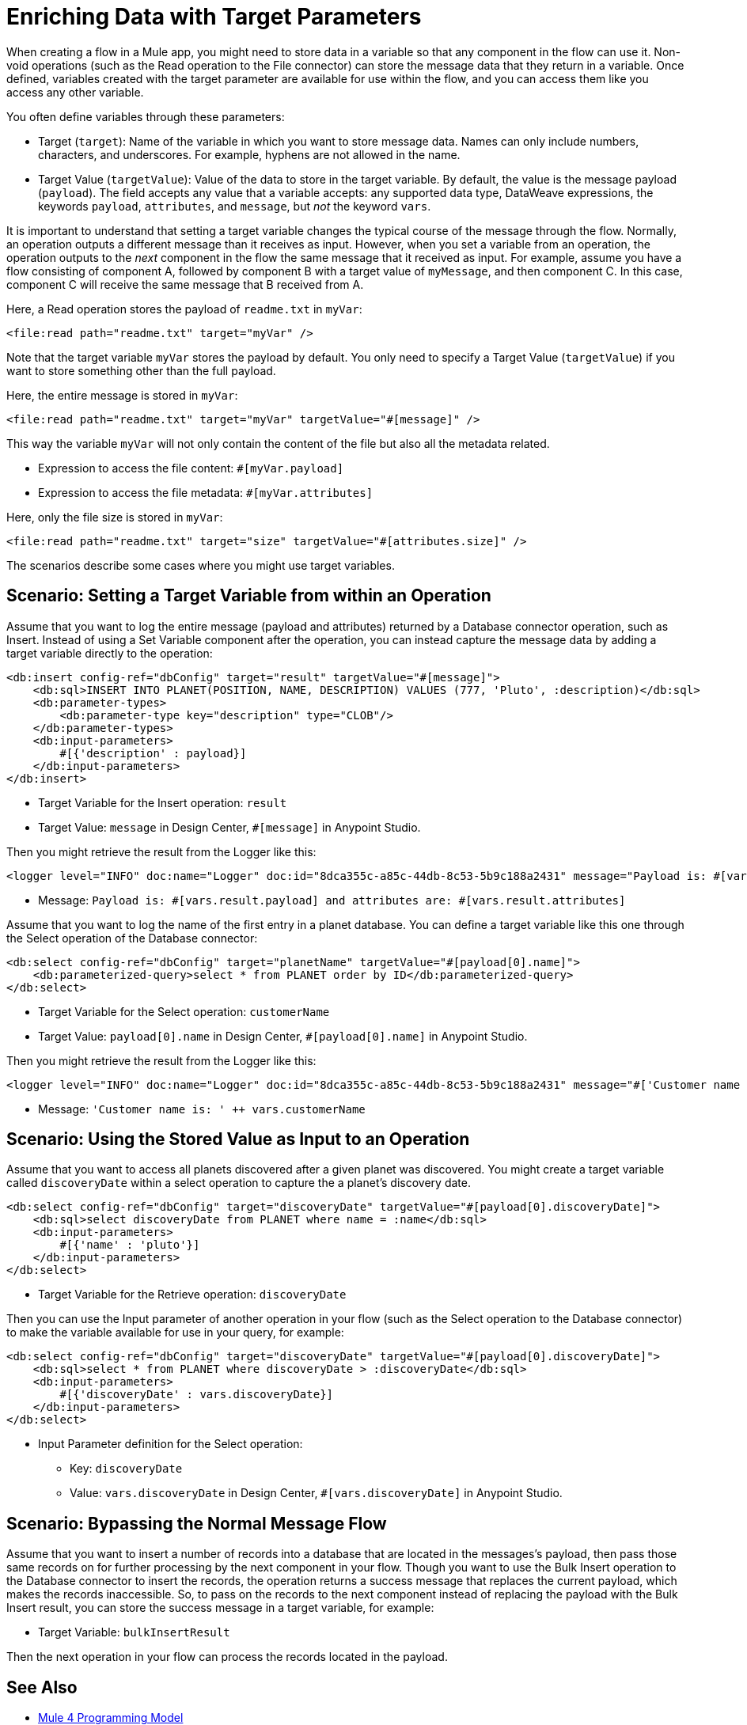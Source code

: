 = Enriching Data with Target Parameters

When creating a flow in a Mule app, you might need to store data in a variable so that any component in the flow can use it. Non-void operations (such as the Read operation to the File connector) can store the message data that they return in a variable. Once defined, variables created with the target parameter are available for use within the flow, and you can access them like you access any other variable.

You often define variables through these parameters:

* Target (`target`): Name of the variable in which you want to store message data. Names can only include numbers, characters, and underscores. For example, hyphens are not allowed in the name.
* Target Value (`targetValue`): Value of the data to store in the target variable. By default, the value is the message payload (`payload`). The field accepts any value that a variable accepts: any supported data type, DataWeave expressions, the keywords `payload`, `attributes`, and `message`, but _not_ the keyword `vars`.

It is important to understand that setting a target variable changes the typical course of the message through the flow. Normally, an operation outputs a different message than it receives as input. However, when you set a variable from an operation, the operation outputs to the _next_ component in the flow the same message that it received as input. For example, assume you have a flow consisting of component A, followed by component B with a target value of `myMessage`, and then component C. In this case, component C will receive the same message that B received from A.

//TODO: ADD GRAPHIC OF A , B,  C

Here, a Read operation stores the payload of `readme.txt` in `myVar`:

----
<file:read path="readme.txt" target="myVar" />
----

Note that the target variable `myVar` stores the payload by default. You only need to specify a Target Value (`targetValue`) if you want to store something other than the full payload.


Here, the entire message is stored in `myVar`:

----
<file:read path="readme.txt" target="myVar" targetValue="#[message]" />
----

This way the variable `myVar` will not only contain the content of the file but also all the metadata related.

* Expression to access the file content: `#[myVar.payload]`
* Expression to access the file metadata: `#[myVar.attributes]`

Here, only the file size is stored in `myVar`:

----
<file:read path="readme.txt" target="size" targetValue="#[attributes.size]" />
----

The scenarios describe some cases where you might use target variables.

== Scenario: Setting a Target Variable from within an Operation

Assume that you want to log the entire message (payload and attributes) returned by a Database connector operation, such as Insert. Instead of using a Set Variable component after the operation, you can instead capture the message data by adding a target variable directly to the operation:

----
<db:insert config-ref="dbConfig" target="result" targetValue="#[message]">
    <db:sql>INSERT INTO PLANET(POSITION, NAME, DESCRIPTION) VALUES (777, 'Pluto', :description)</db:sql>
    <db:parameter-types>
        <db:parameter-type key="description" type="CLOB"/>
    </db:parameter-types>
    <db:input-parameters>
        #[{'description' : payload}]
    </db:input-parameters>
</db:insert>
----

* Target Variable for the Insert operation: `result`
* Target Value: `message` in Design Center, `#[message]` in Anypoint Studio.

Then you might retrieve the result from the Logger like this:

----
<logger level="INFO" doc:name="Logger" doc:id="8dca355c-a85c-44db-8c53-5b9c188a2431" message="Payload is: #[vars.result.payload] and attributes are: #[vars.result.attributes]"/>
----

* Message: `Payload is: #[vars.result.payload] and attributes are: #[vars.result.attributes]`

Assume that you want to log the name of the first entry in a planet database. You can define a target variable like this one through the Select operation of the Database connector:

----
<db:select config-ref="dbConfig" target="planetName" targetValue="#[payload[0].name]">
    <db:parameterized-query>select * from PLANET order by ID</db:parameterized-query>
</db:select>
----

* Target Variable for the Select operation: `customerName`
* Target Value: `payload[0].name` in Design Center, `#[payload[0].name]` in Anypoint Studio.

Then you might retrieve the result from the Logger like this:

----
<logger level="INFO" doc:name="Logger" doc:id="8dca355c-a85c-44db-8c53-5b9c188a2431" message="#['Customer name is: ' ++ vars.customerName]"/>
----

* Message: `'Customer name is: ' ++ vars.customerName`

== Scenario: Using the Stored Value as Input to an Operation

Assume that you want to access all planets discovered after a given planet was discovered. You might create a target variable called `discoveryDate` within a select operation to capture the a planet's discovery date.

----
<db:select config-ref="dbConfig" target="discoveryDate" targetValue="#[payload[0].discoveryDate]">
    <db:sql>select discoveryDate from PLANET where name = :name</db:sql>
    <db:input-parameters>
        #[{'name' : 'pluto'}]
    </db:input-parameters>
</db:select>
----

* Target Variable for the Retrieve operation: `discoveryDate`

Then you can use the Input parameter of another operation in your flow (such as the Select operation to the Database connector) to make the variable available for use in your query, for example:

----
<db:select config-ref="dbConfig" target="discoveryDate" targetValue="#[payload[0].discoveryDate]">
    <db:sql>select * from PLANET where discoveryDate > :discoveryDate</db:sql>
    <db:input-parameters>
        #[{'discoveryDate' : vars.discoveryDate}]
    </db:input-parameters>
</db:select>
----

* Input Parameter definition for the Select operation:
 ** Key: `discoveryDate`
 ** Value: `vars.discoveryDate` in Design Center, `#[vars.discoveryDate]` in Anypoint Studio.


== Scenario: Bypassing the Normal Message Flow

Assume that you want to insert a number of records into a database that are located in the messages's payload, then pass those same records on for further processing by the next component in your flow. Though you want to use the Bulk Insert operation to the Database connector to insert the records, the operation returns a success message that replaces the current payload, which makes the records inaccessible. So, to pass on the records to the next component instead of replacing the payload with the Bulk Insert result, you can store the success message in a target variable, for example:

* Target Variable: `bulkInsertResult`

Then the next operation in your flow can process the records located in the payload.

== See Also

* link:intro-programming-model[Mule 4 Programming Model]
* link:about-mule-event[About the Mule Event]
* link:about-mule-variables[About Variables in the Mule Event]

// file removed, no obvious replacement:
//* link:/connectors/database-sync-workflow[Workflow: Synchronize a Database]
